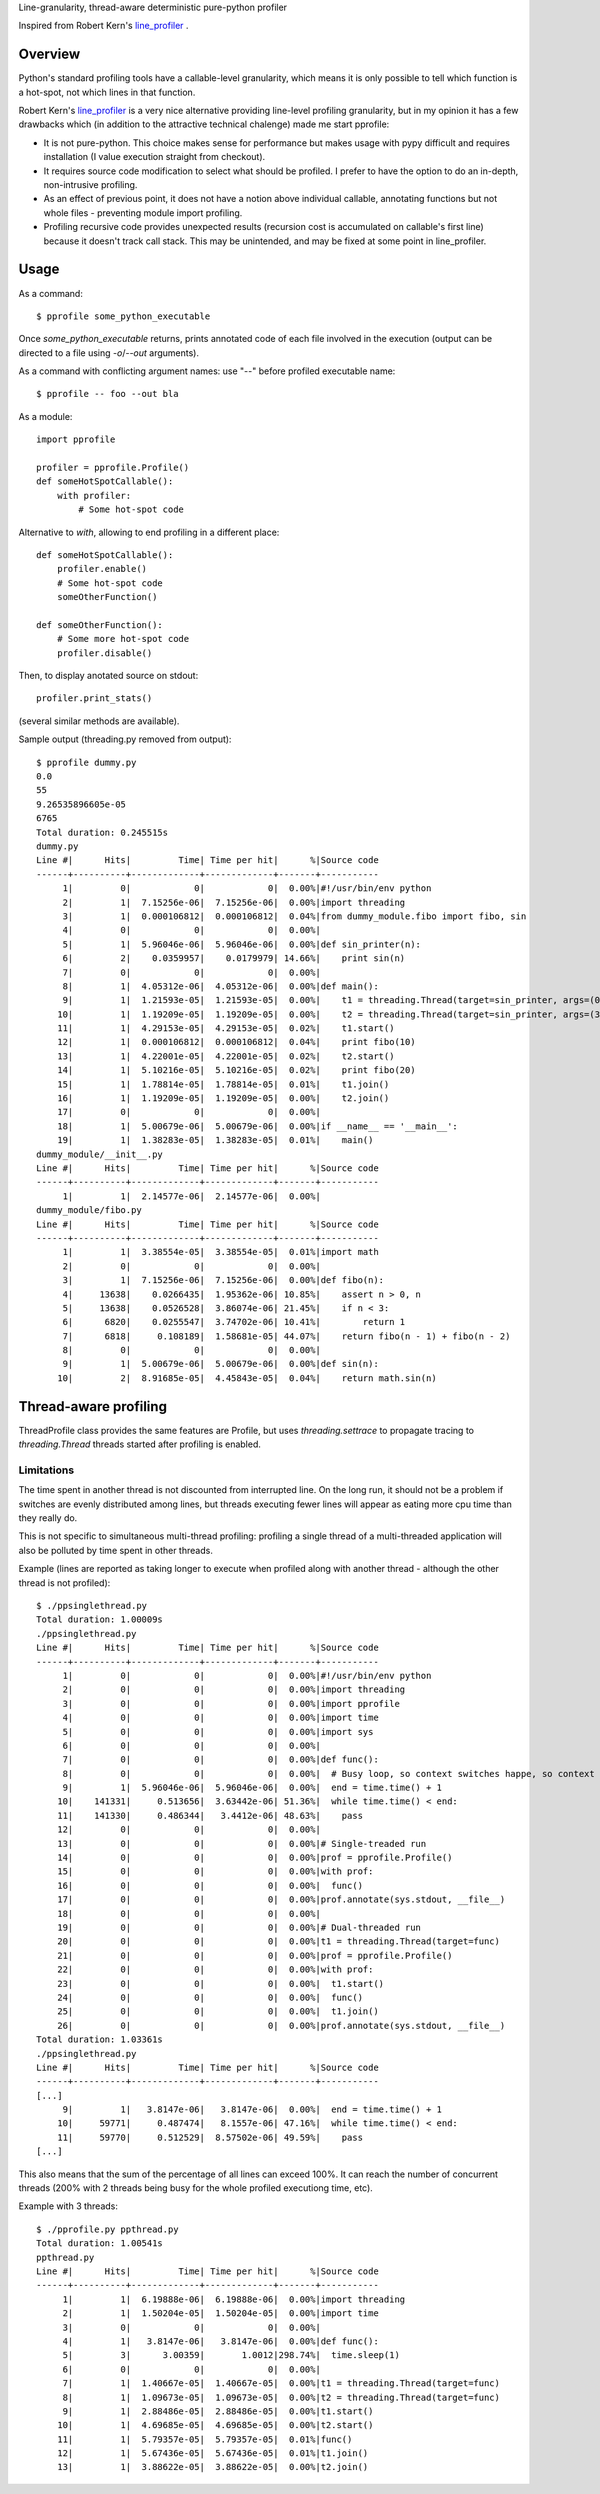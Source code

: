 Line-granularity, thread-aware deterministic pure-python profiler

Inspired from Robert Kern's line_profiler_ .

Overview
========

Python's standard profiling tools have a callable-level granularity, which
means it is only possible to tell which function is a hot-spot, not which
lines in that function.

Robert Kern's line_profiler_ is a very nice alternative providing line-level
profiling granularity, but in my opinion it has a few drawbacks which (in
addition to the attractive technical chalenge) made me start pprofile:

- It is not pure-python. This choice makes sense for performance
  but makes usage with pypy difficult and requires installation (I value
  execution straight from checkout).

- It requires source code modification to select what should be profiled.
  I prefer to have the option to do an in-depth, non-intrusive profiling.

- As an effect of previous point, it does not have a notion above individual
  callable, annotating functions but not whole files - preventing module
  import profiling.

- Profiling recursive code provides unexpected results (recursion cost is
  accumulated on callable's first line) because it doesn't track call stack.
  This may be unintended, and may be fixed at some point in line_profiler.

Usage
=====

As a command::

  $ pprofile some_python_executable

Once `some_python_executable` returns, prints annotated code of each file
involved in the execution (output can be directed to a file using `-o`/`--out`
arguments).

As a command with conflicting argument names: use "--" before profiled
executable name::

  $ pprofile -- foo --out bla

As a module::

  import pprofile

  profiler = pprofile.Profile()
  def someHotSpotCallable():
      with profiler:
          # Some hot-spot code

Alternative to `with`, allowing to end profiling in a different place::

  def someHotSpotCallable():
      profiler.enable()
      # Some hot-spot code
      someOtherFunction()

  def someOtherFunction():
      # Some more hot-spot code
      profiler.disable()

Then, to display anotated source on stdout::

  profiler.print_stats()

(several similar methods are available).

Sample output (threading.py removed from output)::

  $ pprofile dummy.py
  0.0
  55
  9.26535896605e-05
  6765
  Total duration: 0.245515s
  dummy.py
  Line #|      Hits|         Time| Time per hit|      %|Source code
  ------+----------+-------------+-------------+-------+-----------
       1|         0|            0|            0|  0.00%|#!/usr/bin/env python
       2|         1|  7.15256e-06|  7.15256e-06|  0.00%|import threading
       3|         1|  0.000106812|  0.000106812|  0.04%|from dummy_module.fibo import fibo, sin
       4|         0|            0|            0|  0.00%|
       5|         1|  5.96046e-06|  5.96046e-06|  0.00%|def sin_printer(n):
       6|         2|    0.0359957|    0.0179979| 14.66%|    print sin(n)
       7|         0|            0|            0|  0.00%|
       8|         1|  4.05312e-06|  4.05312e-06|  0.00%|def main():
       9|         1|  1.21593e-05|  1.21593e-05|  0.00%|    t1 = threading.Thread(target=sin_printer, args=(0, ))
      10|         1|  1.19209e-05|  1.19209e-05|  0.00%|    t2 = threading.Thread(target=sin_printer, args=(3.1415, ))
      11|         1|  4.29153e-05|  4.29153e-05|  0.02%|    t1.start()
      12|         1|  0.000106812|  0.000106812|  0.04%|    print fibo(10)
      13|         1|  4.22001e-05|  4.22001e-05|  0.02%|    t2.start()
      14|         1|  5.10216e-05|  5.10216e-05|  0.02%|    print fibo(20)
      15|         1|  1.78814e-05|  1.78814e-05|  0.01%|    t1.join()
      16|         1|  1.19209e-05|  1.19209e-05|  0.00%|    t2.join()
      17|         0|            0|            0|  0.00%|
      18|         1|  5.00679e-06|  5.00679e-06|  0.00%|if __name__ == '__main__':
      19|         1|  1.38283e-05|  1.38283e-05|  0.01%|    main()
  dummy_module/__init__.py
  Line #|      Hits|         Time| Time per hit|      %|Source code
  ------+----------+-------------+-------------+-------+-----------
       1|         1|  2.14577e-06|  2.14577e-06|  0.00%|
  dummy_module/fibo.py
  Line #|      Hits|         Time| Time per hit|      %|Source code
  ------+----------+-------------+-------------+-------+-----------
       1|         1|  3.38554e-05|  3.38554e-05|  0.01%|import math
       2|         0|            0|            0|  0.00%|
       3|         1|  7.15256e-06|  7.15256e-06|  0.00%|def fibo(n):
       4|     13638|    0.0266435|  1.95362e-06| 10.85%|    assert n > 0, n
       5|     13638|    0.0526528|  3.86074e-06| 21.45%|    if n < 3:
       6|      6820|    0.0255547|  3.74702e-06| 10.41%|        return 1
       7|      6818|     0.108189|  1.58681e-05| 44.07%|    return fibo(n - 1) + fibo(n - 2)
       8|         0|            0|            0|  0.00%|
       9|         1|  5.00679e-06|  5.00679e-06|  0.00%|def sin(n):
      10|         2|  8.91685e-05|  4.45843e-05|  0.04%|    return math.sin(n)

Thread-aware profiling
======================

ThreadProfile class provides the same features are Profile, but uses
`threading.settrace` to propagate tracing to `threading.Thread` threads started
after profiling is enabled.

Limitations
-----------

The time spent in another thread is not discounted from interrupted line.
On the long run, it should not be a problem if switches are evenly distributed
among lines, but threads executing fewer lines will appear as eating more cpu
time than they really do.

This is not specific to simultaneous multi-thread profiling: profiling a single
thread of a multi-threaded application will also be polluted by time spent in
other threads.

Example (lines are reported as taking longer to execute when profiled along
with another thread - although the other thread is not profiled)::

  $ ./ppsinglethread.py
  Total duration: 1.00009s
  ./ppsinglethread.py
  Line #|      Hits|         Time| Time per hit|      %|Source code
  ------+----------+-------------+-------------+-------+-----------
       1|         0|            0|            0|  0.00%|#!/usr/bin/env python
       2|         0|            0|            0|  0.00%|import threading
       3|         0|            0|            0|  0.00%|import pprofile
       4|         0|            0|            0|  0.00%|import time
       5|         0|            0|            0|  0.00%|import sys
       6|         0|            0|            0|  0.00%|
       7|         0|            0|            0|  0.00%|def func():
       8|         0|            0|            0|  0.00%|  # Busy loop, so context switches happe, so context switches happenn
       9|         1|  5.96046e-06|  5.96046e-06|  0.00%|  end = time.time() + 1
      10|    141331|     0.513656|  3.63442e-06| 51.36%|  while time.time() < end:
      11|    141330|     0.486344|   3.4412e-06| 48.63%|    pass
      12|         0|            0|            0|  0.00%|
      13|         0|            0|            0|  0.00%|# Single-treaded run
      14|         0|            0|            0|  0.00%|prof = pprofile.Profile()
      15|         0|            0|            0|  0.00%|with prof:
      16|         0|            0|            0|  0.00%|  func()
      17|         0|            0|            0|  0.00%|prof.annotate(sys.stdout, __file__)
      18|         0|            0|            0|  0.00%|
      19|         0|            0|            0|  0.00%|# Dual-threaded run
      20|         0|            0|            0|  0.00%|t1 = threading.Thread(target=func)
      21|         0|            0|            0|  0.00%|prof = pprofile.Profile()
      22|         0|            0|            0|  0.00%|with prof:
      23|         0|            0|            0|  0.00%|  t1.start()
      24|         0|            0|            0|  0.00%|  func()
      25|         0|            0|            0|  0.00%|  t1.join()
      26|         0|            0|            0|  0.00%|prof.annotate(sys.stdout, __file__)
  Total duration: 1.03361s
  ./ppsinglethread.py
  Line #|      Hits|         Time| Time per hit|      %|Source code
  ------+----------+-------------+-------------+-------+-----------
  [...]
       9|         1|   3.8147e-06|   3.8147e-06|  0.00%|  end = time.time() + 1
      10|     59771|     0.487474|   8.1557e-06| 47.16%|  while time.time() < end:
      11|     59770|     0.512529|  8.57502e-06| 49.59%|    pass
  [...]

This also means that the sum of the percentage of all lines can exceed 100%. It
can reach the number of concurrent threads (200% with 2 threads being busy for
the whole profiled executiong time, etc).

Example with 3 threads::

  $ ./pprofile.py ppthread.py
  Total duration: 1.00541s
  ppthread.py
  Line #|      Hits|         Time| Time per hit|      %|Source code
  ------+----------+-------------+-------------+-------+-----------
       1|         1|  6.19888e-06|  6.19888e-06|  0.00%|import threading
       2|         1|  1.50204e-05|  1.50204e-05|  0.00%|import time
       3|         0|            0|            0|  0.00%|
       4|         1|   3.8147e-06|   3.8147e-06|  0.00%|def func():
       5|         3|      3.00359|       1.0012|298.74%|  time.sleep(1)
       6|         0|            0|            0|  0.00%|
       7|         1|  1.40667e-05|  1.40667e-05|  0.00%|t1 = threading.Thread(target=func)
       8|         1|  1.09673e-05|  1.09673e-05|  0.00%|t2 = threading.Thread(target=func)
       9|         1|  2.88486e-05|  2.88486e-05|  0.00%|t1.start()
      10|         1|  4.69685e-05|  4.69685e-05|  0.00%|t2.start()
      11|         1|  5.79357e-05|  5.79357e-05|  0.01%|func()
      12|         1|  5.67436e-05|  5.67436e-05|  0.01%|t1.join()
      13|         1|  3.88622e-05|  3.88622e-05|  0.00%|t2.join()

.. _line_profiler: https://bitbucket.org/robertkern/line_profiler
